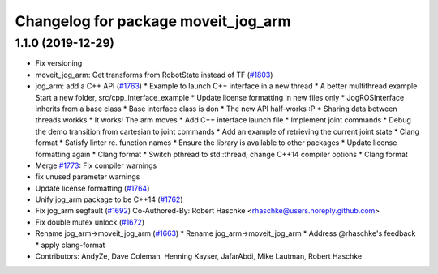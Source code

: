 ^^^^^^^^^^^^^^^^^^^^^^^^^^^^^^^^^^^^
Changelog for package moveit_jog_arm
^^^^^^^^^^^^^^^^^^^^^^^^^^^^^^^^^^^^

1.1.0 (2019-12-29)
------------------
* Fix versioning
* moveit_jog_arm: Get transforms from RobotState instead of TF (`#1803 <https://github.com/JafarAbdi/moveit/issues/1803>`_)
* jog_arm: add a C++ API (`#1763 <https://github.com/JafarAbdi/moveit/issues/1763>`_)
  * Example to launch C++ interface in a new thread
  * A better multithread example
  Start a new folder, src/cpp_interface_example
  * Update license formatting in new files only
  * JogROSInterface inherits from a base class
  * Base interface class is don
  * The new API half-works  :P
  * Sharing data between threads workks
  * It works! The arm moves
  * Add C++ interface launch file
  * Implement joint commands
  * Debug the demo transition from cartesian to joint commands
  * Add an example of retrieving the current joint state
  * Clang format
  * Satisfy linter re. function names
  * Ensure the library is available to other packages
  * Update license formatting again
  * Clang format
  * Switch pthread to std::thread, change C++14 compiler options
  * Clang format
* Merge `#1773 <https://github.com/JafarAbdi/moveit/issues/1773>`_: Fix compiler warnings
* fix unused parameter warnings
* Update license formatting (`#1764 <https://github.com/JafarAbdi/moveit/issues/1764>`_)
* Unify jog_arm package to be C++14 (`#1762 <https://github.com/JafarAbdi/moveit/issues/1762>`_)
* Fix jog_arm segfault (`#1692 <https://github.com/JafarAbdi/moveit/issues/1692>`_)
  Co-Authored-By: Robert Haschke <rhaschke@users.noreply.github.com>
* Fix double mutex unlock (`#1672 <https://github.com/JafarAbdi/moveit/issues/1672>`_)
* Rename jog_arm->moveit_jog_arm (`#1663 <https://github.com/JafarAbdi/moveit/issues/1663>`_)
  * Rename jog_arm->moveit_jog_arm
  * Address @rhaschke's feedback
  * apply clang-format
* Contributors: AndyZe, Dave Coleman, Henning Kayser, JafarAbdi, Mike Lautman, Robert Haschke
